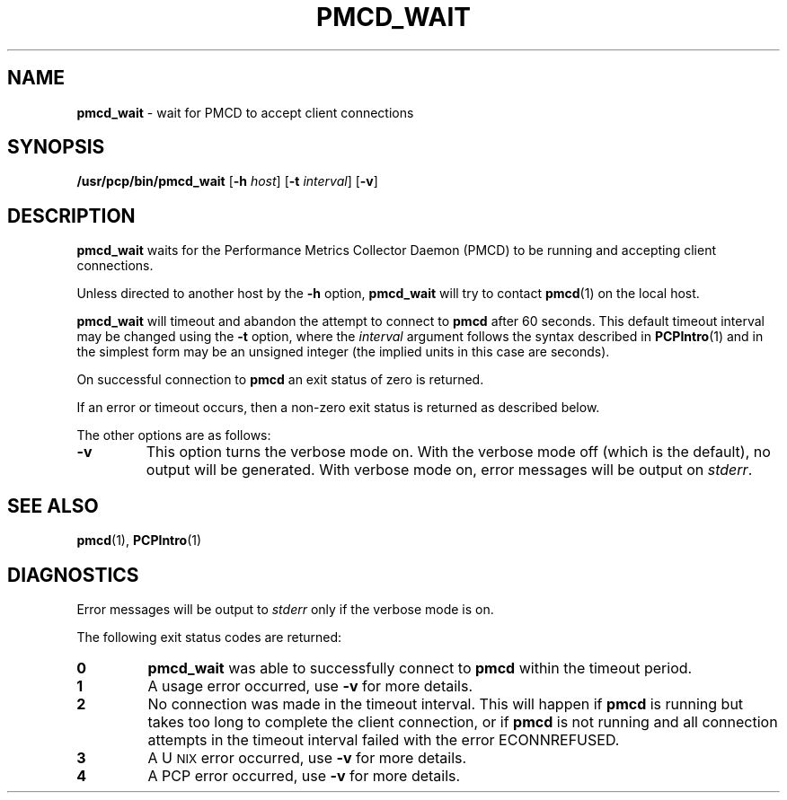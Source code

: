 '\"macro stdmacro
.nr X
.if \nX=0 .ds x} PMCD_WAIT 1 "Performance Co-Pilot" "\&"
.if \nX=1 .ds x} PMCD_WAIT 1 "Performance Co-Pilot"
.if \nX=2 .ds x} PMCD_WAIT 1 "" "\&"
.if \nX=3 .ds x} PMCD_WAIT "" "" "\&"
.TH \*(x}
.SH NAME
\f3pmcd_wait\f1 \- wait for PMCD to accept client connections
.\" literals use .B or \f3
.\" arguments use .I or \f2
.SH SYNOPSIS
\f3/usr/pcp/bin/pmcd_wait\f1
[\f3-h\f1 \f2host\f1]
[\f3-t\f1 \f2interval\f1]
[\f3\-v\f1]
.SH DESCRIPTION
.B pmcd_wait
waits for the Performance
Metrics Collector Daemon (PMCD) to be running and accepting client connections.
.P
Unless directed to another host by the
.B \-h
option,
.B pmcd_wait
will try to contact
.BR pmcd (1)
on the local host.
.P
.B pmcd_wait
will timeout and abandon the attempt to connect to
.B pmcd
after 60 seconds.  This default timeout interval
may be changed using the
.B \-t
option, where the
.I interval
argument follows the syntax described in
.BR PCPIntro (1)
and in the simplest form may be an unsigned integer (the implied
units in this case are seconds).
.P
On successful connection to
.B pmcd
an exit status of zero is returned.
.PP
If an error or timeout occurs, then a non-zero exit status is returned
as described below.
.PP
The other options are as follows:
.TP
.B \-v
This option turns the verbose mode on.
With the verbose mode off
(which is the default), no output will be generated.
With verbose mode on, error messages will be output on
.IR stderr .
.SH SEE ALSO
.BR pmcd (1),
.BR PCPIntro (1)
.SH DIAGNOSTICS
Error messages will be output to
.I stderr
only if the verbose mode is on.
.P
The following exit status codes are returned:
.TP
.B 0
.B pmcd_wait
was able to successfully connect to
.B pmcd
within the timeout period.
.TP
.B 1
A usage error occurred, use
.B \-v
for more details.
.TP
.B 2
No connection was made in the timeout interval.
This will happen if 
.B pmcd
is running but
takes too long to complete the client connection, or if 
.B pmcd
is not running and all connection attempts in the timeout
interval failed with the error ECONNREFUSED.
.TP
.B 3
A U\s-2NIX\s+2 error occurred, use
.B \-v
for more details.
.TP
.B 4
A PCP error occurred, use
.B \-v
for more details.
